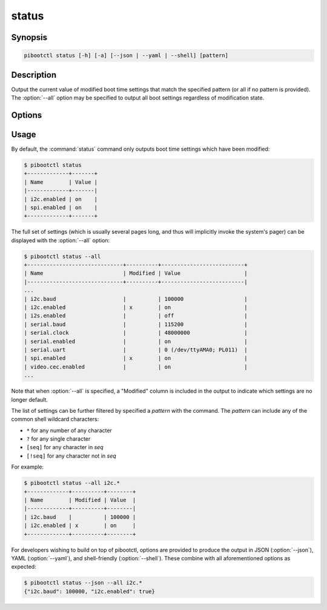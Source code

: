 ======
status
======

.. program:: pibootctl-status


Synopsis
========

.. code-block:: text

    pibootctl status [-h] [-a] [--json | --yaml | --shell] [pattern]


Description
===========

Output the current value of modified boot time settings that match the
specified pattern (or all if no pattern is provided). The :option:`--all`
option may be specified to output all boot settings regardless of modification
state.


Options
=======

.. option:: pattern

    If specified, only displays settings with names that match the specified
    *pattern* which may include shell globbing characters (e.g. \*, ?, and
    simple [classes]).

.. option:: -h, --help

    Show a brief help page for the command.

.. option:: -a, --all

    Include all settings, regardless of modification, in the output. By
    default, only settings which have been modified are included.

.. option:: --json

    Use JSON as the output format.

.. option:: --yaml

    Use YAML as the output format.

.. option:: --shell

    Use a var=value format suitable for the shell.


Usage
=====

By default, the :command:`status` command only outputs boot time settings which
have been modified:

.. code-block:: console

    $ pibootctl status
    +-------------+-------+
    | Name        | Value |
    |-------------+-------|
    | i2c.enabled | on    |
    | spi.enabled | on    |
    +-------------+-------+

The full set of settings (which is usually several pages long, and thus will
implicitly invoke the system's pager) can be displayed with the
:option:`--all` option:

.. code-block:: console

    $ pibootctl status --all
    +------------------------------+----------+--------------------------+
    | Name                         | Modified | Value                    |
    |------------------------------+----------+--------------------------|
    ...
    | i2c.baud                     |          | 100000                   |
    | i2c.enabled                  | x        | on                       |
    | i2s.enabled                  |          | off                      |
    | serial.baud                  |          | 115200                   |
    | serial.clock                 |          | 48000000                 |
    | serial.enabled               |          | on                       |
    | serial.uart                  |          | 0 (/dev/ttyAMA0; PL011)  |
    | spi.enabled                  | x        | on                       |
    | video.cec.enabled            |          | on                       |
    ...

Note that when :option:`--all` is specified, a "Modified" column is included in
the output to indicate which settings are no longer default.

The list of settings can be further filtered by specified a *pattern* with the
command. The *pattern* can include any of the common shell wildcard characters:

* ``*`` for any number of any character
* ``?`` for any single character
* ``[seq]`` for any character in *seq*
* ``[!seq]`` for any character not in *seq*

For example:

.. code-block:: console

    $ pibootctl status --all i2c.*
    +-------------+----------+--------+
    | Name        | Modified | Value  |
    |-------------+----------+--------|
    | i2c.baud    |          | 100000 |
    | i2c.enabled | x        | on     |
    +-------------+----------+--------+

For developers wishing to build on top of pibootctl, options are provided to
produce the output in JSON (:option:`--json`), YAML (:option:`--yaml`), and
shell-friendly (:option:`--shell`). These combine with all aforementioned
options as expected:

.. code-block:: console

    $ pibootctl status --json --all i2c.*
    {"i2c.baud": 100000, "i2c.enabled": true}
